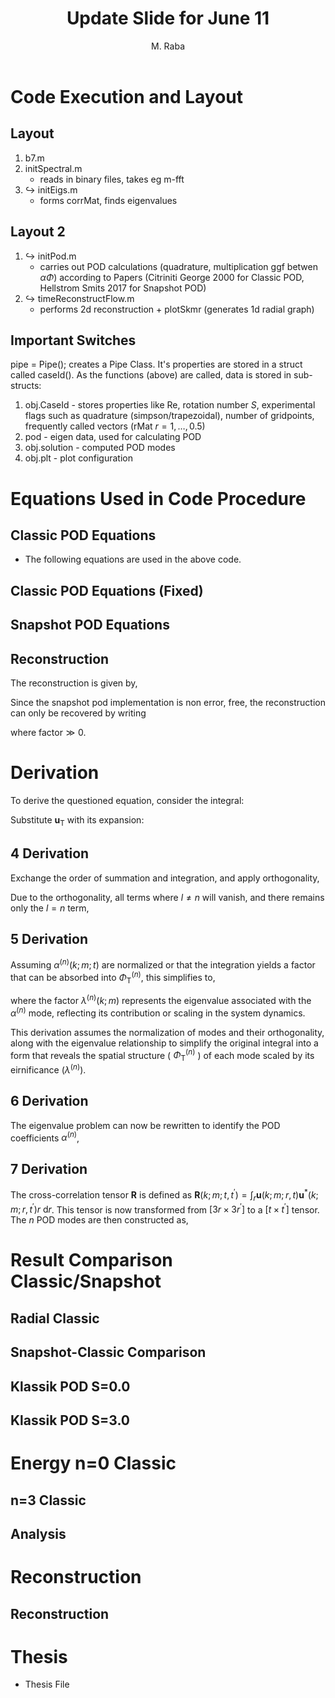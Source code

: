 #+TITLE: Update Slide for June 11
#+AUTHOR: M. Raba
#+LATEX_COMPILER: xelatex
# this is the size i usually use:
#+LATEX_header: ​\geometry{paperwidth=700pt, paperheight=2000pt}

#+HTML_HEAD: <link rel="stylesheet" href="https://cdn.jsdelivr.net/npm/reveal.js/dist/reveal.css"/>
#+HTML_HEAD: <link rel="stylesheet" href="./extra.css"/>
#+REVEAL_HTML_HEAD_EXTRA: <script src="https://cdn.jsdelivr.net/npm/mermaid/dist/mermaid.min.js"></script>
#+REVEAL_HTML_HEAD_EXTRA: <script>mermaid.initialize({ startOnLoad: true });</script>

# #+latex_header: \mode<beamer>{\usetheme{metropolis}}
#+reveal_theme: serif
# #+reveal_extra_css: ./custom.css
#+REVEAL_EXTRA_CSS: custom.css


#+HTML_HEAD: <style>
#+HTML_HEAD: .reveal .MathJax_Display {
#+HTML_HEAD:     font-size: 75%; /* Adjust this value as needed */
#+HTML_HEAD: }
#+HTML_HEAD: .reveal .MathJax_SVG {
#+HTML_HEAD:     font-size: 75%; /* Adjust this value as needed */
#+HTML_HEAD: }
#+HTML_HEAD: </style>


#+LATEX_HEADER:\setcounter{MaxMatrixCols}{20}
# #+latex_header: \mode<beamer>{\usetheme{league}}
# #+latex_header:\usepackage{xeCJK}
#+latex_header:\usepackage{fontspec}
#+latex_header:\setmonofont{DejaVu Sans Mono}
# #+latex_header:\setmainfont{Avenir LT Std}
# #+latex_header:\setsansfont{Avenir LT Std}
# #+latex_header:\setsansfont{SF UI Text}
# #+latex_header: \setbeamerfont{section}{size=\scriptsize,series=\bfseries,parent=structure}
# #+latex_header: \setbeamerfont{section}{font=EB Garamond}

#+latex_header: \usepackage{setspace}
#+latex_header: \onehalfspacing
#+OPTIONS: toc:nil
# #+OPTIONS: toc:t
#+LATEX_HEADER: \usepackage{booktabs}
#+LATEX_HEADER:  \usepackage[table]{xcolor}
#+LATEX_HEADER: \usepackage{colortbl}
#+LATEX_HEADER:  \usepackage{sectsty}
#+LATEX_HEADER:  \usepackage{soul}
#+LATEX_HEADER: \allsectionsfont{\normalfont\sffamily\bfseries}
#+LATEX_HEADER: \usepackage{microtype}
#+LATEX_HEADER:\usepackage{siunitx}
#+LATEX_HEADER:\usepackage{physics}
# #+LATEX_HEADER:\usepackage{amsmath}
#+LATEX_HEADER:\usepackage[tikz]{bclogo}
# #+latex_header:\usepackage[citestyle=authoryear-icomp,bibstyle=authoryear, hyperref=true,backref=true,maxcitenames=3,url=true,backend=biber,natbib=true]{biblatex}
#+latex_header:\usepackage[style=authoryear-icomp,bibstyle=authoryear, hyperref=true,backref=true,maxcitenames=3,url=true,backend=biber,natbib=true]{biblatex}
# #+latex_header:\addbibresource{bib.bib}
#+latex_header:\bibliography{bib.bib}
# #+latex_header:\addbibresource{bib}
# #+latex_header:\setmainfont[Variant = 1, Ligatures = {Common,Rare}]{Zapfino}%
# #+latex_header: ​\setmathsfont(Digits)[Numbers={Lining, Proportional}]{Fira Sans Light}
# #+latex_header:\usepackage[cache=false]{minted}
#+latex_header:\usepackage{minted,xcolor}
# #+latex_header:\usemintedstyle{monokai}
#+latex_header:\usemintedstyle{manni}
# #+latex_header:\usemintedstyle{perldoc}
# #+latex_header:\definecolor{bg}{HTML}{282828}
# #+latex_header:\definecolor{bg}{HTML}{4d1933} # dark purple color
# #+latex_header:\definecolor{bg}{HTML}{fdffcf} # yellow
#+latex_header:\definecolor{bg}{HTML}{ffffe6}
#+latex_header:\setminted{bgcolor=bg}
#+latex_header:\setminted{linenos}
# #+latex_header:\setminted{fontsize=\large}
# #+latex_header:\setminted{framesep=2mm}
# #+latex_header:\setminted{escapeinsid=e||,mathescape}
#+latex_header:\definecolor{Tiffany}{HTML}{00ffdd}
#+latex_header:\setbeamercolor{alerted text}{fg=Orange}
#+latex_header:\setbeamercolor{frametitle}{bg=tyrianPurple}
#+latex_header: \usepackage{tikz}
#+latex_header: \metroset{block=fill}

* Code Execution and Layout
** Layout
1. b7.m
2. initSpectral.m
   - reads in binary files, takes eg m-fft
3. $\hookrightarrow$ initEigs.m
   - forms corrMat, finds eigenvalues
**  Layout 2
4. $\hookrightarrow$ initPod.m
   - carries out POD calculations (quadrature, multiplication ggf betwen  $\alpha \Phi$) according to Papers (Citriniti George 2000 for Classic POD, Hellstrom Smits 2017 for Snapshot POD)
5. $\hookrightarrow$  timeReconstructFlow.m
   - performs 2d reconstruction + plotSkmr (generates 1d radial graph)
** Important Switches
pipe = Pipe(); creates a Pipe Class. It's properties are stored in
a struct called caseId(). As the functions (above) are called, data is stored
in sub-structs:
1. obj.CaseId - stores properties like Re, rotation number $S$, experimental flags such as quadrature (simpson/trapezoidal), number of gridpoints, frequently called vectors (rMat $r=1,\ldots , 0.5$)
2. pod - eigen data, used for calculating POD
3. obj.solution - computed POD modes
4. obj.plt - plot configuration

* Equations Used in Code Procedure
** Classic POD Equations
+ The following equations are used in the above code.

\begin{align}
\label{eq:einstein}
&\int_{r^{\prime}} \mathbf{S}\left(k ; m ; r, r^{\prime}\right) \Phi^{(n)}\left(k ; m ; r^{\prime}\right) r^{\prime} \mathrm{d} r^{\prime}=\lambda^{(n)}(k ; m) \Phi^{(n)}(k ; m ; r) \\
&\mathbf{S}\left(k ; m ; r, r^{\prime}\right)=\lim _{\tau \rightarrow \infty} \frac{1}{\tau} \int_0^\tau \mathbf{u}(k ; m ; r, t) \mathbf{u}^*\left(k ; m ; r^{\prime}, t\right) \mathrm{d} t \\
&\alpha^{(n)}(k ; m ; t)=\int_r \mathbf{u}(k ; m ; r, t) \Phi^{(n)^*}(k ; m ; r) r \mathrm{~d} r
\end{align}
** Classic POD Equations (Fixed)
\begin{align}
& \int_{r^{\prime}} \underbrace{r^{1 / 2} S_{i, j}\left(r, r^{\prime} ; m ; f\right) r^{\prime 1 / 2}}_{W_{i, j}\left(r, r^{\prime} ; m ; f\right)} \underbrace{\phi_j^{*(n)}\left(r^{\prime} ; m ; f\right) r^{\prime 1 / 2}}_{\hat{\phi}_j^{\psi(i)}\left(r^{\prime} ; m ; f\right)} \mathrm{d} r^{\prime} \\
& =\underbrace{\lambda^{(n)}(m, f)}_{\hat{\lambda}^{(n)}(m ; f)} \underbrace{r^{1 / 2} \phi_i^{(n)}(r ; m ; f)}_{\hat{\phi}_i^{(n)}(r, m ; f)} \\
%& \Rightarrow\lim _{\tau \rightarrow \infty} \frac{1}{\tau} \int_0^\tau\left(r^{1 / 2} \mathbf{u}(m ; r, t), r^{1 / 2} \\
%\times \mathbf{u}\left(m ; r, t^{\prime}\right)\right) \alpha_n(m ; t) d t^{\prime} \\
%&=\lambda_n(m) \alpha_n(m ; t),
&\alpha_n(m ; t)=\int_r \mathbf{u}(m ; r, t) r^{1 / 2} \Phi_n^*(m ; r) d r
\end{align}

** Snapshot POD Equations
\begin{align}
&\lim _{\tau \rightarrow \infty} \frac{1}{\tau} \int_0^\tau \mathbf{u}_{\mathrm{T}}(k ; m ; r, t) \alpha^{(n)^*}(k ; m ; t) \mathrm{d} t \\
&=\Phi_{\mathrm{T}}^{(n)}(k ; m ; r) \lambda^{(n)}(k ; m) \\
&\mathbf{R}\left(k ; m ; t, t^{\prime}\right)=\int_r \mathbf{u}(k ; m ; r, t) \mathbf{u}^*\left(k ; m ; r, t^{\prime}\right) r \mathrm{~d} r \\
&\lim_{\tau \to \infty} \frac{1}{\tau} \int_{0}^{\tau} \mathbf{u}_{\mathbf{T}}(k; m; r, t) \alpha^{(n)*}(k; m; t) \, \mathrm{d}t \\
&= \Phi_{\mathbf{T}}^{(n)}(k; m; r) \lambda^{(n)}(k; m).
\end{align}

** Reconstruction
The reconstruction is given by,
\begin{align}
q(\xi,t) - \bar{q}(\xi) &\approx \sum_{j=1}^{r} a_j(t) \varphi_j(\xi) \Rightarrow  \\
q(r,\theta,t;x)
&=
\bar{q}(r,\theta,t;x) + \sum_{n=1} \sum_{m=0} \alpha^{(n)}(m;t) \Phi^{(n)} (r;m;x)
\end{align}
Since the snapshot pod implementation is non error, free, the reconstruction can only be recovered by writing

\begin{align}
q(r,\theta,t;x)
&=
\bar{q}(r,\theta,t;x) + \text{(factor)}\sum_{n=1} \sum_{m=0} \alpha^{(n)}(m;t) \Phi^{(n)}(r;m;x)
\end{align}
where $\text{factor} \gg 0$.
* Derivation
To derive the questioned equation, consider the integral:

\begin{align}
\frac{1}{\tau} \int_0^\tau \mathbf{u}_{\mathrm{T}}(k ; m ; r, t) \alpha^{(n)^*}(k ; m ; t) d t .
\end{align}

Substitute $\mathbf{u}_{\mathrm{T}}$ with its expansion:

\begin{align}
\frac{1}{\tau} \int_0^\tau\left(\sum_l \Phi_{\mathrm{T}}^{(l)}(k ; m ; r) \alpha^{(l)}(k ; m ; t)\right) \alpha^{(n)^*}(k ; m ; t) d t .
\end{align}
** 4 Derivation
Exchange the order of summation and integration, and apply orthogonality,

\begin{align}
\sum_l \Phi_{\mathrm{T}}^{(l)}(k ; m ; r)\left(\frac{1}{\tau} \int_0^\tau \alpha^{(l)}(k ; m ; t) \alpha^{(n)^*}(k ; m ; t) d t\right) .
\end{align}

Due to the orthogonality, all terms where $l \neq n$ will vanish, and there remains only the $l=n$ term,

\begin{align}
\Phi_{\mathrm{T}}^{(n)}(k ; m ; r)\left(\frac{1}{\tau} \int_0^\tau \alpha^{(n)}(k ; m ; t) \alpha^{(n)^*}(k ; m ; t) d t\right) .
\end{align}
** 5 Derivation
Assuming $\alpha^{(n)}(k ; m ; t)$ are normalized or that the integration yields a factor that can be absorbed into $\Phi_{\mathrm{T}}^{(n)}$, this simplifies to,

\begin{align}
\Phi_{\mathrm{T}}^{(n)}(k ; m ; r) \lambda^{(n)}(k ; m),
\end{align}

where the factor $\lambda^{(n)}(k ; m)$ represents the eigenvalue associated with the $\alpha^{(n)}$ mode, reflecting its contribution or scaling in the system dynamics.

This derivation assumes the normalization of modes and their orthogonality, along with the eigenvalue relationship to simplify the original integral into a form that reveals the spatial structure ( $\Phi_{\mathrm{T}}^{(n)}$ ) of each mode scaled by its eirnificance $\left(\lambda^{(n)}\right)$.
** 6 Derivation
The eigenvalue problem can now be rewritten to identify the POD coefficients $\alpha^{(n)}$,

\begin{align}
\lim _{\tau \rightarrow \infty} \frac{1}{\tau} \int_0^\tau \mathbf{R}\left(k ; m ; t, t^{\prime}\right) \alpha^{(n)}\left(k ; m ; t^{\prime}\right) \mathrm{d} t^{\prime}=\lambda^{(n)}(k ; m) \alpha^{(n)}(k ; m ; t)
\end{align}
** 7 Derivation
The cross-correlation tensor $\mathbf{R}$ is defined as $\mathbf{R}\left(k ; m ; t, t^{\prime}\right)=\int_r \mathbf{u}(k ; m ; r, t) \mathbf{u}^*\left(k ; m ; r, t^{\prime}\right) r \mathrm{~d} r$. This tensor is now transformed from $\left[3 r \times 3 r^{\prime}\right]$ to a $\left[t \times t^{\prime}\right]$ tensor. The $n$ POD modes are then constructed as,

\begin{align}
\lim _{\tau \rightarrow \infty} \frac{1}{\tau} \int_0^\tau \mathbf{u}_{\mathrm{T}}(k ; m ; r, t) \alpha^{(n)^*}(k ; m ; t) \mathrm{d} t=\Phi_{\mathrm{T}}^{(n)}(k ; m ; r) \lambda^{(n)}(k ; m) .
\end{align}

* Result Comparison Classic/Snapshot
** Radial Classic
#+ATTR_HTML: :style width:900px; height:auto;

[[file:iD/classic-pod-radial.png]]

** Snapshot-Classic Comparison
[[file:iD/classic-snapshot-compare-radial.png]]

** Klassik POD S=0.0
[[file:iD/pod.k0.0.png]]
** Klassik POD S=3.0
[[file:iD/pod.k3.0.png]]

* Energy n=0 Classic

[[file:iD/k.n0.egy.png]]
** n=3 Classic
[[file:iD/k.n3.egy.png]]
** Analysis



* Reconstruction
** Reconstruction
[[file:iD/reconstruct-400-50.png]]

* Thesis
 + Thesis File
# #+BEGIN_EXPORT html
# <iframe src="m.pdf"
# </iframe>
# #+END_EXPORT
